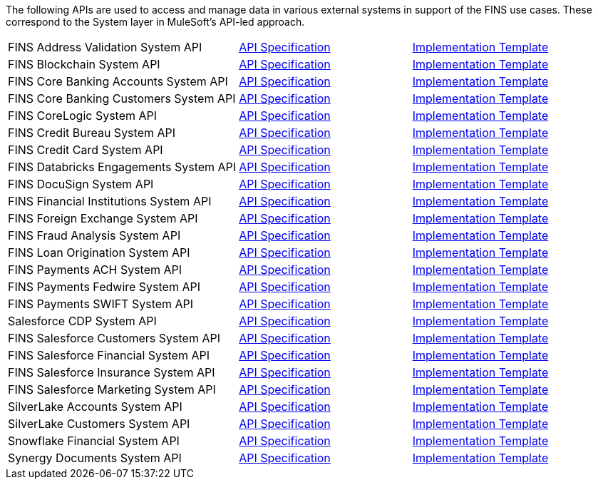 The following APIs are used to access and manage data in various external systems in support of the FINS use cases. These correspond to the System layer in MuleSoft's API-led approach.

[cols="40,30,30",width=100%]
|===
| FINS Address Validation System API | https://www.anypoint.mulesoft.com/exchange/org.mule.examples/fins-address-validation-sys-api-spec[API Specification^] | https://www.anypoint.mulesoft.com/exchange/org.mule.examples/fins-address-validation-sys-api[Implementation Template^]
| FINS Blockchain System API | https://www.anypoint.mulesoft.com/exchange/org.mule.examples/fins-blockchain-sys-api-spec[API Specification^] | https://www.anypoint.mulesoft.com/exchange/org.mule.examples/fins-blockchain-sys-api[Implementation Template^]
| FINS Core Banking Accounts System API | https://www.anypoint.mulesoft.com/exchange/org.mule.examples/fins-core-banking-accounts-sys-api-spec[API Specification^] | https://www.anypoint.mulesoft.com/exchange/org.mule.examples/fins-core-banking-accounts-sys-api[Implementation Template^]
| FINS Core Banking Customers System API | https://www.anypoint.mulesoft.com/exchange/org.mule.examples/fins-core-banking-customers-sys-api-spec[API Specification^] | https://www.anypoint.mulesoft.com/exchange/org.mule.examples/fins-core-banking-customers-sys-api[Implementation Template^]
| FINS CoreLogic System API | https://www.anypoint.mulesoft.com/exchange/org.mule.examples/fins-corelogic-sys-api-spec[API Specification^] | https://www.anypoint.mulesoft.com/exchange/org.mule.examples/fins-corelogic-sys-api[Implementation Template^]
| FINS Credit Bureau System API | https://www.anypoint.mulesoft.com/exchange/org.mule.examples/fins-credit-bureau-sys-api-spec[API Specification^] | https://www.anypoint.mulesoft.com/exchange/org.mule.examples/fins-credit-bureau-sys-api[Implementation Template^]
| FINS Credit Card System API | https://www.anypoint.mulesoft.com/exchange/org.mule.examples/fins-credit-card-sys-api-spec[API Specification^] | https://www.anypoint.mulesoft.com/exchange/org.mule.examples/fins-credit-card-sys-api[Implementation Template^]
| FINS Databricks Engagements System API | https://www.anypoint.mulesoft.com/exchange/org.mule.examples/fins-engagements-datacloud-sys-api-spec/[API Specification] | https://www.anypoint.mulesoft.com/exchange/org.mule.examples/fins-databricks-engagements-sys-api/[Implementation Template]
| FINS DocuSign System API | https://www.anypoint.mulesoft.com/exchange/org.mule.examples/fins-docusign-sys-api-spec[API Specification^] | https://www.anypoint.mulesoft.com/exchange/org.mule.examples/fins-docusign-sys-api[Implementation Template^]
| FINS Financial Institutions System API | https://www.anypoint.mulesoft.com/exchange/org.mule.examples/fins-financial-institutions-sys-api-spec[API Specification^] | https://www.anypoint.mulesoft.com/exchange/org.mule.examples/fins-financial-institutions-sys-api[Implementation Template^]
| FINS Foreign Exchange System API | https://www.anypoint.mulesoft.com/exchange/org.mule.examples/fins-foreign-exchange-sys-api-spec[API Specification^] | https://www.anypoint.mulesoft.com/exchange/org.mule.examples/fins-foreign-exchange-sys-api[Implementation Template^]
| FINS Fraud Analysis System API | https://www.anypoint.mulesoft.com/exchange/org.mule.examples/fins-fraud-analysis-sys-api-spec[API Specification^] | https://www.anypoint.mulesoft.com/exchange/org.mule.examples/fins-fraud-analysis-sys-api[Implementation Template^]
| FINS Loan Origination System API | https://www.anypoint.mulesoft.com/exchange/org.mule.examples/fins-loan-origination-sys-api-spec[API Specification^] | https://www.anypoint.mulesoft.com/exchange/org.mule.examples/fins-loan-origination-sys-api[Implementation Template^]
| FINS Payments ACH System API | https://www.anypoint.mulesoft.com/exchange/org.mule.examples/fins-payments-ach-sys-api-spec[API Specification^] | https://www.anypoint.mulesoft.com/exchange/org.mule.examples/fins-payments-ach-sys-api[Implementation Template^]
| FINS Payments Fedwire System API | https://www.anypoint.mulesoft.com/exchange/org.mule.examples/fins-payments-fedwire-sys-api-spec[API Specification^] | https://www.anypoint.mulesoft.com/exchange/org.mule.examples/fins-payments-fedwire-sys-api[Implementation Template^]
| FINS Payments SWIFT System API | https://www.anypoint.mulesoft.com/exchange/org.mule.examples/fins-payments-swift-sys-api-spec[API Specification^] | https://www.anypoint.mulesoft.com/exchange/org.mule.examples/fins-payments-swift-sys-api[Implementation Template^]
| Salesforce CDP System API | https://www.anypoint.mulesoft.com/exchange/org.mule.examples/fins-salesforce-cdp-sys-api-spec/[API Specification] | https://www.anypoint.mulesoft.com/exchange/org.mule.examples/fins-salesforce-cdp-sys-api/[Implementation Template]
| FINS Salesforce Customers System API | https://www.anypoint.mulesoft.com/exchange/org.mule.examples/fins-salesforce-customers-sys-api-spec[API Specification^] | https://www.anypoint.mulesoft.com/exchange/org.mule.examples/fins-salesforce-customers-sys-api[Implementation Template^]
| FINS Salesforce Financial System API | https://www.anypoint.mulesoft.com/exchange/org.mule.examples/fins-salesforce-financial-sys-api-spec[API Specification^] | https://www.anypoint.mulesoft.com/exchange/org.mule.examples/fins-salesforce-financial-sys-api[Implementation Template^]
| FINS Salesforce Insurance System API | https://www.anypoint.mulesoft.com/exchange/org.mule.examples/fins-salesforce-insurance-sys-api-spec[API Specification^] | https://www.anypoint.mulesoft.com/exchange/org.mule.examples/fins-salesforce-insurance-sys-api[Implementation Template^]
| FINS Salesforce Marketing System API | https://www.anypoint.mulesoft.com/exchange/org.mule.examples/fins-salesforce-marketing-sys-api-spec[API Specification^] | https://www.anypoint.mulesoft.com/exchange/org.mule.examples/fins-salesforce-marketing-sys-api[Implementation Template^]
| SilverLake Accounts System API | https://www.anypoint.mulesoft.com/exchange/org.mule.examples/fins-core-banking-accounts-sys-api-spec/[API Specification] | https://www.anypoint.mulesoft.com/exchange/org.mule.examples/fins-silverlake-accounts-sys-api/[Implementation Template]
| SilverLake Customers System API | https://www.anypoint.mulesoft.com/exchange/org.mule.examples/fins-core-banking-customers-sys-api-spec/[API Specification] | https://www.anypoint.mulesoft.com/exchange/org.mule.examples/fins-silverlake-customers-sys-api/[Implementation Template]
| Snowflake Financial System API | https://www.anypoint.mulesoft.com/exchange/org.mule.examples/fins-financial-datacloud-sys-api-spec/[API Specification] | https://www.anypoint.mulesoft.com/exchange/org.mule.examples/fins-snowflake-financial-sys-api/[Implementation Template]
| Synergy Documents System API | https://www.anypoint.mulesoft.com/exchange/org.mule.examples/fins-core-banking-documents-sys-api-spec/[API Specification] | https://www.anypoint.mulesoft.com/exchange/org.mule.examples/fins-synergy-documents-sys-api/[Implementation Template]
|===
